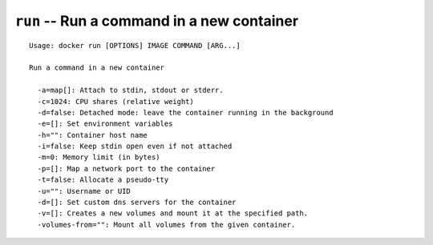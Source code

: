 ===========================================
``run`` -- Run a command in a new container
===========================================

::

    Usage: docker run [OPTIONS] IMAGE COMMAND [ARG...]

    Run a command in a new container

      -a=map[]: Attach to stdin, stdout or stderr.
      -c=1024: CPU shares (relative weight)
      -d=false: Detached mode: leave the container running in the background
      -e=[]: Set environment variables
      -h="": Container host name
      -i=false: Keep stdin open even if not attached
      -m=0: Memory limit (in bytes)
      -p=[]: Map a network port to the container
      -t=false: Allocate a pseudo-tty
      -u="": Username or UID
      -d=[]: Set custom dns servers for the container
      -v=[]: Creates a new volumes and mount it at the specified path.
      -volumes-from="": Mount all volumes from the given container.
